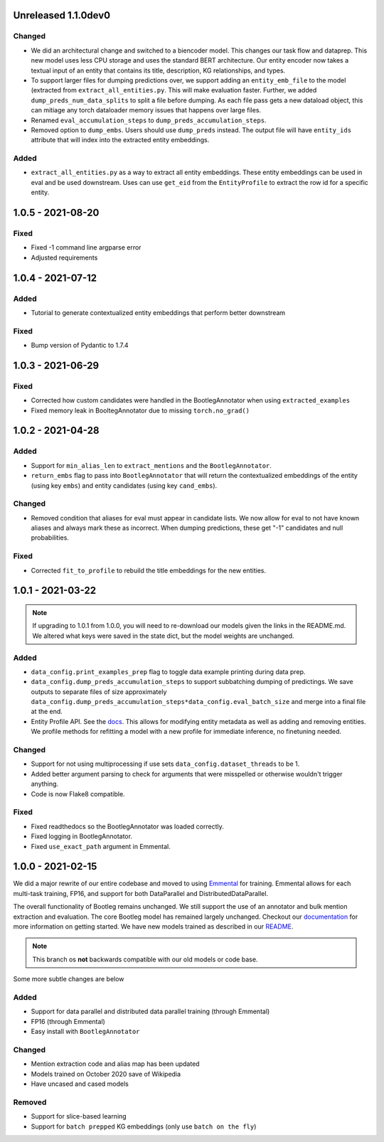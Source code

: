 Unreleased 1.1.0dev0
---------------------
Changed
^^^^^^^^^
* We did an architectural change and switched to a biencoder model. This changes our task flow and dataprep. This new model uses less CPU storage and uses the standard BERT architecture. Our entity encoder now takes a textual input of an entity that contains its title, description, KG relationships, and types.
* To support larger files for dumping predictions over, we support adding an ``entity_emb_file`` to the model (extracted from ``extract_all_entities.py``. This will make evaluation faster. Further, we added ``dump_preds_num_data_splits`` to split a file before dumping. As each file pass gets a new dataload object, this can mitiage any torch dataloader memory issues that happens over large files.
* Renamed ``eval_accumulation_steps`` to ``dump_preds_accumulation_steps``.
* Removed option to ``dump_embs``.  Users should use ``dump_preds`` instead. The output file will have ``entity_ids`` attribute that will index into the extracted entity embeddings.

Added
^^^^^^
* ``extract_all_entities.py`` as a way to extract all entity embeddings. These entity embeddings can be used in eval and be used downstream. Uses can use ``get_eid`` from the ``EntityProfile`` to extract the row id for a specific entity.

1.0.5 - 2021-08-20
---------------------
Fixed
^^^^^^^^
* Fixed -1 command line argparse error
* Adjusted requirements

1.0.4 - 2021-07-12
---------------------
Added
^^^^^^
* Tutorial to generate contextualized entity embeddings that perform better downstream

Fixed
^^^^^^^^
* Bump version of Pydantic to 1.7.4

1.0.3 - 2021-06-29
---------------------
Fixed
^^^^^^^
* Corrected how custom candidates were handled in the BootlegAnnotator when using ``extracted_examples``
* Fixed memory leak in BooltegAnnotator due to missing ``torch.no_grad()``

1.0.2 - 2021-04-28
---------------------

Added
^^^^^^
* Support for ``min_alias_len`` to ``extract_mentions`` and the ``BootlegAnnotator``.
* ``return_embs`` flag to pass into ``BootlegAnnotator`` that will return the contextualized embeddings of the entity (using key ``embs``) and entity candidates (using key ``cand_embs``).

Changed
^^^^^^^^^
* Removed condition that aliases for eval must appear in candidate lists. We now allow for eval to not have known aliases and always mark these as incorrect. When dumping predictions, these get "-1" candidates and null probabilities.

Fixed
^^^^^^^
* Corrected ``fit_to_profile`` to rebuild the title embeddings for the new entities.

1.0.1 - 2021-03-22
-------------------

.. note::

    If upgrading to 1.0.1 from 1.0.0, you will need to re-download our models given the links in the README.md. We altered what keys were saved in the state dict, but the model weights are unchanged.

Added
^^^^^^^
* ``data_config.print_examples_prep`` flag to toggle data example printing during data prep.
* ``data_config.dump_preds_accumulation_steps`` to support subbatching dumping of predictings. We save outputs to separate files of size approximately ``data_config.dump_preds_accumulation_steps*data_config.eval_batch_size`` and merge into a final file at the end.
* Entity Profile API. See the `docs <https://bootleg.readthedocs.io/en/latest/gettingstarted/entity_profile.html>`_. This allows for modifying entity metadata as well as adding and removing entities. We profile methods for refitting a model with a new profile for immediate inference, no finetuning needed.

Changed
^^^^^^^^
* Support for not using multiprocessing if use sets ``data_config.dataset_threads`` to be 1.
* Added better argument parsing to check for arguments that were misspelled or otherwise wouldn't trigger anything.
* Code is now Flake8 compatible.

Fixed
^^^^^^^
* Fixed readthedocs so the BootlegAnnotator was loaded correctly.
* Fixed logging in BootlegAnnotator.
* Fixed ``use_exact_path`` argument in Emmental.

1.0.0 - 2021-02-15
-------------------
We did a major rewrite of our entire codebase and moved to using `Emmental <https://github.com/SenWu/Emmental>`_ for training. Emmental allows for each multi-task training, FP16, and support for both DataParallel and DistributedDataParallel.

The overall functionality of Bootleg remains unchanged. We still support the use of an annotator and bulk mention extraction and evaluation. The core Bootleg model has remained largely unchanged. Checkout our `documentation <https://bootleg.readthedocs.io/gettingstarted/install.html>`_ for more information on getting started. We have new models trained as described in our `README <https://github.com/HazyResearch/bootleg>`_.

.. note::

    This branch os **not** backwards compatible with our old models or code base.

Some more subtle changes are below

Added
^^^^^
* Support for data parallel and distributed data parallel training (through Emmental)
* FP16 (through Emmental)
* Easy install with ``BootlegAnnotator``

Changed
^^^^^^^^
* Mention extraction code and alias map has been updated
* Models trained on October 2020 save of Wikipedia
* Have uncased and cased models

Removed
^^^^^^^
* Support for slice-based learning
* Support for ``batch prepped`` KG embeddings (only use ``batch on the fly``)


.. _@lorr1: https://github.com/lorr1
